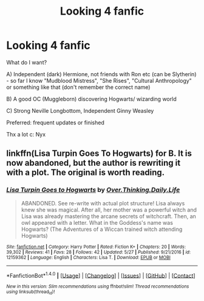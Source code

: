 #+TITLE: Looking 4 fanfic

* Looking 4 fanfic
:PROPERTIES:
:Author: NyxLestrange
:Score: 0
:DateUnix: 1500126648.0
:DateShort: 2017-Jul-15
:END:
What do I want?

A) Independent (dark) Hermione, not friends with Ron etc (can be Slytherin) - so far I know "Mudblood Mistress", "She Rises", "Cultural Anthropology" or something like that (don't remember the correct name)

B) A good OC (Muggleborn) discovering Hogwarts/ wizarding world

C) Strong Neville Longbottom, Independent Ginny Weasley

Preferred: frequent updates or finished

Thx a lot c: Nyx


** linkffn(Lisa Turpin Goes To Hogwarts) for B. It is now abandoned, but the author is rewriting it with a plot. The original is worth reading.
:PROPERTIES:
:Author: Murky_Red
:Score: 1
:DateUnix: 1500175419.0
:DateShort: 2017-Jul-16
:END:

*** [[http://www.fanfiction.net/s/12159362/1/][*/Lisa Turpin Goes to Hogwarts/*]] by [[https://www.fanfiction.net/u/5727985/Over-Thinking-Daily-Life][/Over.Thinking.Daily.Life/]]

#+begin_quote
  ABANDONED. See re-write with actual plot structure! Lisa always knew she was magical. After all, her mother was a powerful witch and Lisa was already mastering the arcane secrets of witchcraft. Then, an owl appeared with a letter. What in the Goddess's name was Hogwarts? (The Adventures of a Wiccan trained witch attending Hogwarts)
#+end_quote

^{/Site/: [[http://www.fanfiction.net/][fanfiction.net]] *|* /Category/: Harry Potter *|* /Rated/: Fiction K+ *|* /Chapters/: 20 *|* /Words/: 39,302 *|* /Reviews/: 41 *|* /Favs/: 28 *|* /Follows/: 42 *|* /Updated/: 5/27 *|* /Published/: 9/21/2016 *|* /id/: 12159362 *|* /Language/: English *|* /Characters/: Lisa T. *|* /Download/: [[http://www.ff2ebook.com/old/ffn-bot/index.php?id=12159362&source=ff&filetype=epub][EPUB]] or [[http://www.ff2ebook.com/old/ffn-bot/index.php?id=12159362&source=ff&filetype=mobi][MOBI]]}

--------------

*FanfictionBot*^{1.4.0} *|* [[[https://github.com/tusing/reddit-ffn-bot/wiki/Usage][Usage]]] | [[[https://github.com/tusing/reddit-ffn-bot/wiki/Changelog][Changelog]]] | [[[https://github.com/tusing/reddit-ffn-bot/issues/][Issues]]] | [[[https://github.com/tusing/reddit-ffn-bot/][GitHub]]] | [[[https://www.reddit.com/message/compose?to=tusing][Contact]]]

^{/New in this version: Slim recommendations using/ ffnbot!slim! /Thread recommendations using/ linksub(thread_id)!}
:PROPERTIES:
:Author: FanfictionBot
:Score: 1
:DateUnix: 1500175448.0
:DateShort: 2017-Jul-16
:END:
